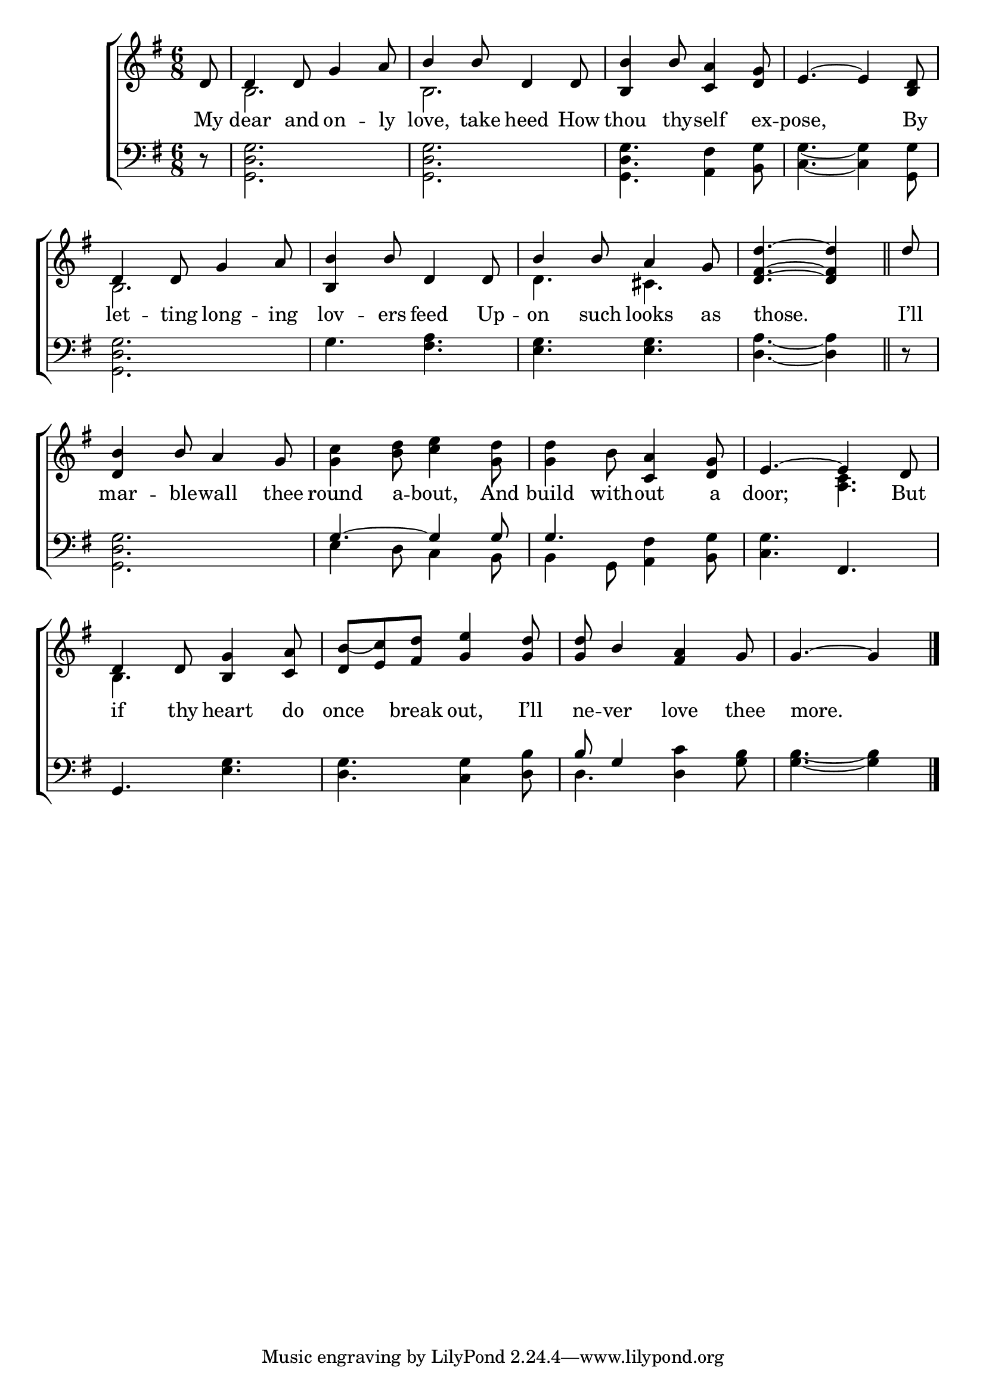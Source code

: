 \version "2.22.0"
\language "english"

global = {
  \time 6/8
  \key g \major
}

mBreak = { \break }
lalign = { \once \override  LyricText.self-alignment-X = #LEFT }
dynamicsX =
#(define-music-function (offset)(number?)
   #{
     \once \override DynamicText.X-offset = $offset
     \once \override DynamicLineSpanner.Y-offset = #0
   #})
hyphen = { \once \override LyricHyphen.minimum-distance = #1.0 }

\header {
  %	title = \markup {\medium \caps "Title."}
  %	poet = ""
  %	composer = ""

%  meter = \markup {\italic "Rather slowly and smoothly."}
  %	arranger = ""
}
\score {

  \new ChoirStaff {
    <<
      \new Staff = "up"  {
        <<
          \global
          \new 	Voice = "one" 	\fixed c' {
            \voiceOne
            \partial 8 d8 | 4 8 g4 a8 | b4 8 d4 8 | <b, b>4 b8 <c a>4 <d g>8 | e4.~ 4 <b, d>8 | \mBreak
            d4 8 g4 a8 | <b, b>4 b8 d4 8 | b4 8 a4 g8 | \partial 8*5 <d fs d'>4.~4 \bar "||" | \partial 8 d'8 | \mBreak
            <d b>4 b8 a4 g8 | s2. | s4. <c a>4 <d g>8 | e4.~4 d8 | \mBreak
            d4 8 <b, g>4 <c a>8 | <d b_(>8 <e c')> <fs d'> <g e'>4 <g d'>8 | 8 b4 <fs a> g8 | \partial 8*5 g4.~4 \fine |
          }	% end voice one
          \new Voice  \fixed c' {
            \voiceTwo
            s8 | b,2. | b,2. | s2.*2 | 
            b,2. | s2. | d4. cs | s2. |
            s2. | <g c'>4 <b d'>8 <c' e'>4 <g d'>8 | 4 b8 s4. | s <a, c> |
            b,4. s | s2.*2 | s8*5 |
          } % end voice two
        >>
      } % end staff up

      \new Lyrics \lyricmode {	% verse one
        My8 | dear4 and8 on4 -- ly8 | love,4 take8 heed4 How8 | thou4 thy8 -- self4 ex8 -- pose,8*5 By8 | 
        let4 -- ting8 long4 -- ing8 | lov4 -- ers8 feed4 Up8 -- on4 such8 looks4 as8 | \lalign those.8*5 | I’ll8 |
        mar4 -- ble8 -- wall4 thee8 | round4 a8 -- bout,4 And8 | build4 with8 -- out4 a8 | door;8*5 But8 |
        if4 thy8 heart4 do8 | once4 break8 out,4 I’ll8 | ne8 -- ver4 love thee8 | \lalign more.8*5 |
      }	% end lyrics verse one

      \new   Staff = "down" {
        <<
          \clef bass
          \global
          \new Voice {
            \voiceThree
            s8 | s2.*4 |
            s2.*4 |
            s2. | g4.~4 8 | 4. s | s fs, |
            g,4. s | s2. | b8 g4 s4. | s8*5 | \fine
          } % end voice three

          \new 	Voice {
            \voiceFour
            d8\rest | <g, d g>2. | 2. | 4. <a, fs>4 <b, g>8 | <c g>4.~4 <g, g>8 |
            <g, d g>2. | g4. <fs a> | <e g> <e g> | <d a>4.~4 | d8\rest | 
            <g, d g>2. | e4 d8 c4 b,8 | 4 g,8 <a, fs>4 <b, g>8 | <c g>4. s | 
            s4. <e g> | <d g>4. <c g>4 <d b>8 | d4. <d c'>4 <g b>8 | <g b>4.~4 |
          }	% end voice four

        >>
      } % end staff down
    >>
  } % end choir staff

  \layout{
    \context{
      \Score {
        \omit  BarNumber
        %\override LyricText.self-alignment-X = #LEFT
      }%end score
    }%end context
  }%end layout

  \midi{}

}%end score